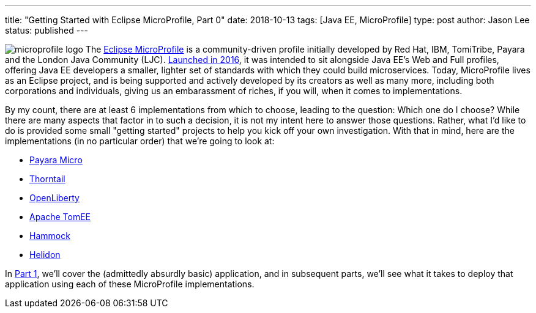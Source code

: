 ---
title: "Getting Started with Eclipse MicroProfile, Part 0"
date: 2018-10-13
tags: [Java EE, MicroProfile]
type: post
author: Jason Lee
status: published
---

image:/images/2018/microprofile_logo.jpg[float="right"]
The http://microprofile.io[Eclipse MicroProfile] is a community-driven profile initially developed by Red Hat, IBM,
TomiTribe, Payara and the London Java Community (LJC).
https://microprofile.io/2016/06/29/announcing-java-ee-microprofile/[Launched in 2016], it was intended to sit alongside
Java EE's Web and Full profiles, offering Java EE developers a smaller, lighter set of standards with which they could
build microservices. Today, MicroProfile lives as an Eclipse project, and is being supported and actively developed by
its creators as well as many more, including both corporations and individuals, giving us an embarassment of riches, if
you will, when it comes to implementations.

By my count, there are at least 6 implementations from which to choose,
leading to the question: Which one do I choose? While there are many aspects that factor in to such a decision, it is not
my intent here to answer those questions. Rather, what I'd like to do is provided some small "getting started" projects
to help you kick off your own investigation. With that in mind, here are the implementations (in no particular order)
that we're going to look at:

* http://payara.fish/software/payara-server/payara-micro/[Payara Micro]
* https://thorntail.io/[Thorntail]
* https://openliberty.io/[OpenLiberty]
* http://tomee.apache.org/apache-tomee.html[Apache TomEE]
* https://hammock-project.github.io/[Hammock]
* https://helidon.io/[Helidon]

In <</posts/2018/getting-started-with-eclipse-microprofile-part-1-the-app.ad#,Part 1>>, we'll cover the (admittedly absurdly basic) application, and in subsequent parts, we'll see what it takes
to deploy that application using each of these MicroProfile implementations.
